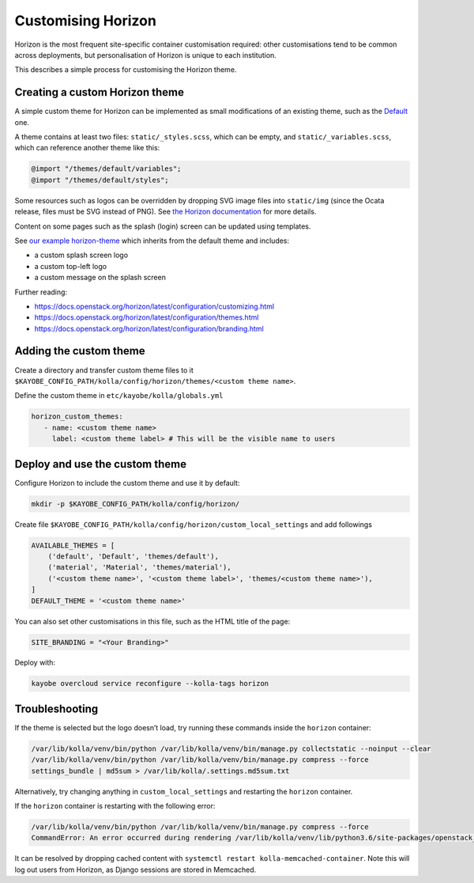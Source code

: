 ===================
Customising Horizon
===================

Horizon is the most frequent site-specific container customisation required:
other customisations tend to be common across deployments, but personalisation
of Horizon is unique to each institution.

This describes a simple process for customising the Horizon theme.

Creating a custom Horizon theme
-------------------------------

A simple custom theme for Horizon can be implemented as small modifications of
an existing theme, such as the `Default
<https://opendev.org/openstack/horizon/src/branch/master/openstack_dashboard/themes/default>`__
one.

A theme contains at least two files: ``static/_styles.scss``, which can be empty, and
``static/_variables.scss``, which can reference another theme like this:

.. code-block:: scss

   @import "/themes/default/variables";
   @import "/themes/default/styles";

Some resources such as logos can be overridden by dropping SVG image files into
``static/img`` (since the Ocata release, files must be SVG instead of PNG). See
`the Horizon documentation
<https://docs.openstack.org/horizon/latest/configuration/themes.html#customizing-the-logo>`__
for more details.

Content on some pages such as the splash (login) screen can be updated using
templates.

See `our example horizon-theme <https://github.com/stackhpc/horizon-theme>`__
which inherits from the default theme and includes:

* a custom splash screen logo
* a custom top-left logo
* a custom message on the splash screen

Further reading:

* https://docs.openstack.org/horizon/latest/configuration/customizing.html
* https://docs.openstack.org/horizon/latest/configuration/themes.html
* https://docs.openstack.org/horizon/latest/configuration/branding.html

Adding the custom theme
-----------------------

Create a directory and transfer custom theme files to it ``$KAYOBE_CONFIG_PATH/kolla/config/horizon/themes/<custom theme name>``.

Define the custom theme in ``etc/kayobe/kolla/globals.yml``

.. code-block:: yaml

   horizon_custom_themes:
      - name: <custom theme name>
        label: <custom theme label> # This will be the visible name to users

Deploy and use the custom theme
-------------------------------

Configure Horizon to include the custom theme and use it by default:

.. code-block:: console

   mkdir -p $KAYOBE_CONFIG_PATH/kolla/config/horizon/

Create file ``$KAYOBE_CONFIG_PATH/kolla/config/horizon/custom_local_settings`` and add followings

.. code-block:: console

   AVAILABLE_THEMES = [
       ('default', 'Default', 'themes/default'),
       ('material', 'Material', 'themes/material'),
       ('<custom theme name>', '<custom theme label>', 'themes/<custom theme name>'),
   ]
   DEFAULT_THEME = '<custom theme name>'

You can also set other customisations in this file, such as the HTML title of the page:

.. code-block:: console

   SITE_BRANDING = "<Your Branding>"

Deploy with:

.. code-block:: console

   kayobe overcloud service reconfigure --kolla-tags horizon

Troubleshooting
---------------

If the theme is selected but the logo doesn’t load, try running these commands
inside the ``horizon`` container:

.. code-block:: console

   /var/lib/kolla/venv/bin/python /var/lib/kolla/venv/bin/manage.py collectstatic --noinput --clear
   /var/lib/kolla/venv/bin/python /var/lib/kolla/venv/bin/manage.py compress --force
   settings_bundle | md5sum > /var/lib/kolla/.settings.md5sum.txt

Alternatively, try changing anything in ``custom_local_settings`` and restarting
the ``horizon`` container.

If the ``horizon`` container is restarting with the following error:

.. code-block:: console

   /var/lib/kolla/venv/bin/python /var/lib/kolla/venv/bin/manage.py compress --force
   CommandError: An error occurred during rendering /var/lib/kolla/venv/lib/python3.6/site-packages/openstack_dashboard/templates/horizon/_scripts.html: Couldn't find any precompiler in COMPRESS_PRECOMPILERS setting for mimetype '\'text/javascript\''.

It can be resolved by dropping cached content with ``systemctl restart
kolla-memcached-container``. Note this will log out users from Horizon, as Django
sessions are stored in Memcached.
